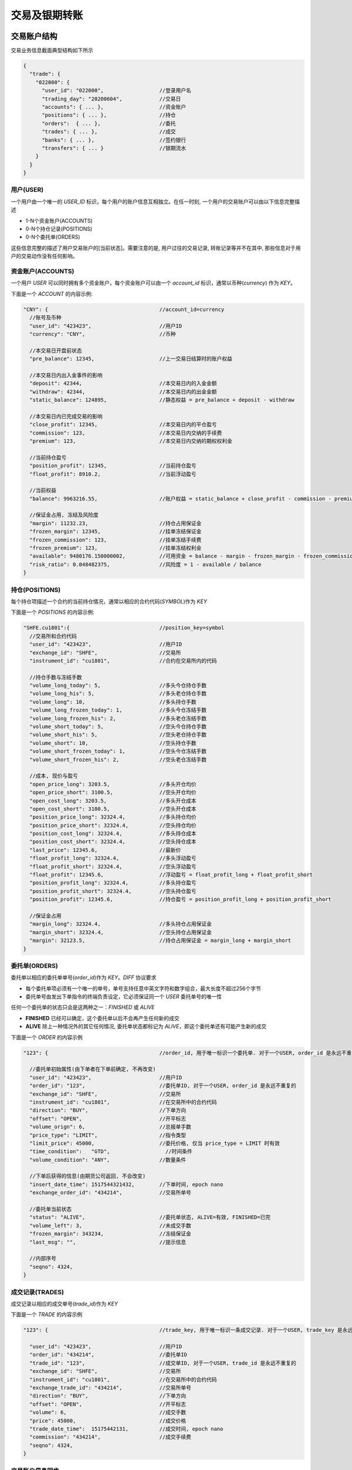﻿.. _trade:

交易及银期转账
==================================================

交易账户结构
--------------------------------------------------
交易业务信息截面典型结构如下所示

.. code-block:: javascript

    {
      "trade": {
        "022000": {
          "user_id": "022000",                  //登录用户名
          "trading_day": "20200604",            //交易日
          "accounts": { ... },                  //资金账户
          "positions": { ... },                 //持仓
          "orders":  { ... },                   //委托
          "trades": { ... },                    //成交
          "banks": { ... },                     //签约银行
          "transfers": { ... }                  //银期流水
        }
      }
    }

用户(USER)
~~~~~~~~~~~~~~~~~~~~~~~~~~~~~~~~~~~~~~~~~~~~~~~~~~
一个用户由一个唯一的 `USER_ID` 标识，每个用户的账户信息互相独立。在任一时刻, 一个用户的交易账户可以由以下信息完整描述

* 1-N个资金账户(ACCOUNTS)
* 0-N个持仓记录(POSITIONS)
* 0-N个委托单(ORDERS)

这些信息完整的描述了用户交易账户的[当前状态]。需要注意的是, 用户过往的交易记录, 转账记录等并不在其中, 那些信息对于用户的交易动作没有任何影响。


资金账户(ACCOUNTS)
~~~~~~~~~~~~~~~~~~~~~~~~~~~~~~~~~~~~~~~~~~~~~~~~~~
一个用户 `USER` 可以同时拥有多个资金账户，每个资金账户可以由一个 `account_id` 标识，通常以币种(`currency`)
作为 `KEY`。

下面是一个 `ACCOUNT` 的内容示例:

.. code-block:: javascript

  "CNY": {                                    //account_id=currency
    //账号及币种
    "user_id": "423423",                      //用户ID
    "currency": "CNY",                        //币种
    
    //本交易日开盘前状态
    "pre_balance": 12345,                     //上一交易日结算时的账户权益
    
    //本交易日内出入金事件的影响
    "deposit": 42344,                         //本交易日内的入金金额
    "withdraw": 42344,                        //本交易日内的出金金额
    "static_balance": 124895,                 //静态权益 = pre_balance + deposit - withdraw

    //本交易日内已完成交易的影响
    "close_profit": 12345,                    //本交易日内的平仓盈亏
    "commission": 123,                        //本交易日内交纳的手续费
    "premium": 123,                           //本交易日内交纳的期权权利金

    //当前持仓盈亏
    "position_profit": 12345,                 //当前持仓盈亏
    "float_profit": 8910.2,                   //当前浮动盈亏
    
    //当前权益
    "balance": 9963216.55,                    //账户权益 = static_balance + close_profit - commission - premium + position_profit
    
    //保证金占用, 冻结及风险度
    "margin": 11232.23,                       //持仓占用保证金
    "frozen_margin": 12345,                   //挂单冻结保证金
    "frozen_commission": 123,                 //挂单冻结手续费
    "frozen_premium": 123,                    //挂单冻结权利金
    "available": 9480176.150000002,           //可用资金 = balance - margin - frozen_margin - frozen_commission - frozen_premium
    "risk_ratio": 0.048482375,                //风险度 = 1 - available / balance
  }


持仓(POSITIONS)
~~~~~~~~~~~~~~~~~~~~~~~~~~~~~~~~~~~~~~~~~~~~~~~~~~
每个持仓项描述一个合约的当前持仓情况，通常以相应的合约代码(`SYMBOL`)作为 `KEY`

下面是一个 `POSITIONS` 的内容示例:

.. code-block:: javascript

  "SHFE.cu1801":{                             //position_key=symbol
    //交易所和合约代码
    "user_id": "423423",                      //用户ID
    "exchange_id": "SHFE",                    //交易所
    "instrument_id": "cu1801",                //合约在交易所内的代码
    
    //持仓手数与冻结手数
    "volume_long_today": 5,                   //多头今仓持仓手数
    "volume_long_his": 5,                     //多头老仓持仓手数
    "volume_long": 10,                        //多头持仓手数
    "volume_long_frozen_today": 1,            //多头今仓冻结手数
    "volume_long_frozen_his": 2,              //多头老仓冻结手数
    "volume_short_today": 5,                  //空头今仓持仓手数
    "volume_short_his": 5,                    //空头老仓持仓手数
    "volume_short": 10,                       //空头持仓手数
    "volume_short_frozen_today": 1,           //空头今仓冻结手数
    "volume_short_frozen_his": 2,             //空头老仓冻结手数

    //成本, 现价与盈亏
    "open_price_long": 3203.5,                //多头开仓均价
    "open_price_short": 3100.5,               //空头开仓均价
    "open_cost_long": 3203.5,                 //多头开仓成本
    "open_cost_short": 3100.5,                //空头开仓成本
    "position_price_long": 32324.4,           //多头持仓均价
    "position_price_short": 32324.4,          //空头持仓均价
    "position_cost_long": 32324.4,            //多头持仓成本
    "position_cost_short": 32324.4,           //空头持仓成本
    "last_price": 12345.6,                    //最新价
    "float_profit_long": 32324.4,             //多头浮动盈亏
    "float_profit_short": 32324.4,            //空头浮动盈亏
    "float_profit": 12345.6,                  //浮动盈亏 = float_profit_long + float_profit_short
    "position_profit_long": 32324.4,          //多头持仓盈亏
    "position_profit_short": 32324.4,         //空头持仓盈亏
    "position_profit": 12345.6,               //持仓盈亏 = position_profit_long + position_profit_short
    
    //保证金占用
    "margin_long": 32324.4,                   //多头持仓占用保证金
    "margin_short": 32324.4,                  //空头持仓占用保证金
    "margin": 32123.5,                        //持仓占用保证金 = margin_long + margin_short
  }


委托单(ORDERS)
~~~~~~~~~~~~~~~~~~~~~~~~~~~~~~~~~~~~~~~~~~~~~~~~~~
委托单以相应的委托单单号(`order_id`)作为 `KEY`。`DIFF` 协议要求

* 每个委托单项必须有一个唯一的单号，单号支持任意中英文字符和数字组合，最大长度不超过256个字节
* 委托单号由发出下单指令的终端负责设定，它必须保证同一个 `USER` 委托单号的唯一性

任何一个委托单的状态只会是这两种之一：`FINISHED` 或 `ALIVE`

* **FINISHED**  已经可以确定，这个委托单以后不会再产生任何新的成交
* **ALIVE**  除上一种情况外的其它任何情况, 委托单状态都标记为 `ALIVE`，即这个委托单还有可能产生新的成交

下面是一个 `ORDER` 的内容示例

.. code-block:: javascript

  "123": {                                    //order_id, 用于唯一标识一个委托单. 对于一个USER, order_id 是永远不重复的
  
    //委托单初始属性(由下单者在下单前确定, 不再改变)
    "user_id": "423423",                      //用户ID
    "order_id": "123",                        //委托单ID, 对于一个USER, order_id 是永远不重复的
    "exchange_id": "SHFE",                    //交易所
    "instrument_id": "cu1801",                //在交易所中的合约代码
    "direction": "BUY",                       //下单方向
    "offset": "OPEN",                         //开平标志
    "volume_orign": 6,                        //总报单手数
    "price_type": "LIMIT",                    //指令类型
    "limit_price": 45000,                     //委托价格, 仅当 price_type = LIMIT 时有效
    "time_condition":	"GTD",                  //时间条件
    "volume_condition": "ANY",                //数量条件

    //下单后获得的信息(由期货公司返回, 不会改变)
    "insert_date_time":	1517544321432,        //下单时间, epoch nano
    "exchange_order_id": "434214",            //交易所单号
    
    //委托单当前状态
    "status": "ALIVE",                        //委托单状态, ALIVE=有效, FINISHED=已完
    "volume_left": 3,                         //未成交手数
    "frozen_margin": 343234,                  //冻结保证金
    "last_msg": "",                           //提示信息
    
    //内部序号
    "seqno": 4324,
  }

  
成交记录(TRADES)
~~~~~~~~~~~~~~~~~~~~~~~~~~~~~~~~~~~~~~~~~~~~~~~~~~
成交记录以相应的成交单号(`trade_id`)作为 `KEY`

下面是一个 `TRADE` 的内容示例

.. code-block:: javascript

  "123": {                                    //trade_key, 用于唯一标识一条成交记录. 对于一个USER, trade_key 是永远不重复的
  
    "user_id": "423423",                      //用户ID
    "order_id": "434214",                     //委托单ID
    "trade_id": "123",                        //成交单ID, 对于一个USER, trade_id 是永远不重复的
    "exchange_id": "SHFE",                    //交易所
    "instrument_id": "cu1801",                //在交易所中的合约代码
    "exchange_trade_id": "434214",            //交易所单号
    "direction": "BUY",                       //下单方向
    "offset": "OPEN",                         //开平标志
    "volume": 6,                              //成交手数
    "price": 45000,                           //成交价格
    "trade_date_time":	15175442131,          //成交时间, epoch nano
    "commission": "434214",                   //成交手续费
    "seqno": 4324,
  }


交易账户信息同步
~~~~~~~~~~~~~~~~~~~~~~~~~~~~~~~~~~~~~~~~~~~~~~~~~~
交易账户信息通过 `rtn_data` 包的 `trade` 字段进行差分发送，如下所示

.. code-block:: javascript

  {
    "aid": "rtn_data",                                      //数据推送
    "data": [                                               //diff数据数组, 一次推送中可能含有多个数据包
    {
      "trade": {                                            //交易相关数据
        "user1": {                                          //登录用户名
          "user_id": "user1",                               //登录用户名
          "accounts": {                                     //账户资金信息
            "CNY": {                                        //account_key, 通常为币种代码
              //核心字段
              "account_id": "423423",                       //账号
              "currency": "CNY",                            //币种
              "balance": 9963216.550000003,                 //账户权益
              "available": 9480176.150000002,               //可用资金
              //参考字段
              "pre_balance": 12345,                         //上一交易日结算时的账户权益
              "deposit": 42344,                             //本交易日内的入金金额
              "withdraw": 42344,                            //本交易日内的出金金额
              "commission": 123,                            //本交易日内交纳的手续费
              "preminum": 123,                              //本交易日内交纳的权利金
              "static_balance": 124895,                     //静态权益
              "position_profit": 12345,                     //持仓盈亏
              "float_profit": 8910.231,                     //浮动盈亏
              "risk_ratio": 0.048482375,                    //风险度
              "margin": 11232.23,                           //占用资金
              "frozen_margin": 12345,                       //冻结保证金
              "frozen_commission": 123,                     //冻结手续费
              "frozen_premium": 123,                        //冻结权利金
              "close_profit": 12345,                        //本交易日内平仓盈亏
              "position_profit": 12345,                     //当前持仓盈亏
            }
          },
          "positions": {                                    //持仓
            "SHFE.cu1801": {                                //合约代码
              //核心字段
              "exchange_id": "SHFE",                        //交易所
              "instrument_id": "cu1801",                    //合约代码
              //参考字段                                 
              "hedge_flag": "SPEC",                         //套保标记
              "open_price_long": 3203.5,                    //多头开仓均价
              "open_price_short": 3100.5,                   //空头开仓均价
              "open_cost_long": 3203.5,                     //多头开仓成本
              "open_cost_short": 3100.5,                    //空头开仓成本
              "float_profit_long": 32324.4,                 //多头浮动盈亏
              "float_profit_short": 32324.4,                //空头浮动盈亏
              "position_cost_long": 32324.4,                //多头持仓成本
              "position_cost_short": 32324.4,               //空头持仓成本
              "position_profit_long": 32324.4,              //多头浮动盈亏
              "position_profit_long": 32324.4,              //空头浮动盈亏
              "volume_long_today": 5,                       //多头今仓持仓手数
              "volume_long_his": 5,                         //多头老仓持仓手数
              "volume_short_today": 5,                      //空头今仓持仓手数
              "volume_short_his": 5,                        //空头老仓持仓手数
              "margin_long": 32324.4,                       //多头持仓占用保证金
              "margin_short": 32324.4,                      //空头持仓占用保证金
              "order_volume_buy_open": 1,                   //买开仓挂单手数
              "order_volume_buy_close": 1,                  //买平仓挂单手数
              "order_volume_sell_open": 1,                  //卖开仓挂单手数
              "order_volume_sell_close": 1,                 //卖平仓挂单手数
            }
          },
          "orders": {                                       //委托单
            "123": {                                        //order_id, 用于唯一标识一个委托单. 对于一个USER, order_id 是永远不重复的
              //核心字段                              
              "order_id": "123",                            //委托单ID, 对于一个USER, order_id 是永远不重复的
              "order_type": "TRADE",                        //指令类型
              "exchange_id": "SHFE",                        //交易所
              "instrument_id": "cu1801",                    //在交易所中的合约代码
              "direction": "BUY",                           //下单方向, BUY=
              "offset": "OPEN",                             //开平标志
              "volume_orign": 6,                            //总报单手数
              "volume_left": 3,                             //未成交手数
              "trade_type": "TAKEPROFIT",                   //指令类型
              "price_type": "LIMIT",                        //指令类型
              "limit_price": 45000,                         //委托价格, 仅当 price_type = LIMIT 时有效
              "time_condition":	"GTD",                      //时间条件
              "volume_condition": "ANY",                    //数量条件
              "min_volume": 0,                        
              "hedge_flag": "SPECULATION",                  //保值标志
              "status": "ALIVE",                            //委托单状态, ALIVE=有效, FINISHED=已完
              //参考字段
              "last_msg":	"",                               //最后操作信息
              "insert_date_time":	1928374000000000,         //下单时间  
              "exchange_order_id": "434214",                //交易所单号
            }
          },
          "trades": {                                       //成交记录
            "123|1": {                                      //trade_key, 用于唯一标识一个成交项
              "order_id": "123",
              "exchange_id": "SHFE",                        //交易所
              "instrument_id": "cu1801",                    //交易所内的合约代码
              "exchange_trade_id": "1243",                  //交易所成交号
              "direction": "BUY",                           //成交方向
              "offset": "OPEN",                             //开平标志
              "volume": 6,                                  //成交手数
              "price": 1234.5,                              //成交价格
              "trade_date_time": 1928374000000000           //成交时间
            }
          },
        },
      },
      ]
    }
  }


终端登录鉴权
--------------------------------------------------
我们使用 `req_login` 指令包作为登录请求包。此包的结构由具体的实现定义，以 `Open Trade Gateway <https://github.com/shinnytech/open-trade-gateway>`_ 项目为例, req_login 包结构如下:

.. code-block:: javascript
   
  {
    "aid": "req_login",         //DIFF 协议包类型：登录指令
    "bid": "aaa",               //broker_id
    "user_name": "43214",       //交易账号
    "password": "abcd123",      //交易密码
  }

登录成功或失败的信息, 通过 `notify` 发送


交易指令
--------------------------------------------------

下单
~~~~~~~~~~~~~~~~~~~~~~~~~~~~~~~~~~~~~~~~~~~~~~~~~~
终端通过发送 `insert_order` 包实现下单
  
.. code-block:: javascript

  {
    "aid": "insert_order",                    //必填, 下单请求
    "user_id": "user1",                       //必填, 需要与登录用户名一致, 或为登录用户的子账户(例如登录用户为user1, 则报单 user_id 应当为 user1 或 user1.some_unit)
    "order_id": "SomeStrategy.Instance1.001", //必填, 委托单号, 需确保在一个账号中不重复, 限长256字节
    "exchange_id": "SHFE",                    //必填, 下单到哪个交易所
    "instrument_id": "cu1803",                //必填, 下单合约代码
    "direction": "BUY",                       //必填, 下单买卖方向
    "offset": "OPEN",                         //必填, 下单开平方向, 仅当指令相关对象不支持开平机制(例如股票)时可不填写此字段
    "volume": 1,                              //必填, 下单手数
    "price_type": "LIMIT",                    //必填, 报单价格类型
    "limit_price": 30502,                     //当 price_type == LIMIT 时需要填写此字段, 报单价格
    "volume_condition": "ANY",
    "time_condition": "GFD",
  }


撤单
~~~~~~~~~~~~~~~~~~~~~~~~~~~~~~~~~~~~~~~~~~~~~~~~~~
终端通过发送 `cancel_order` 包实现撤单

.. code-block:: javascript

  {
    "aid": "cancel_order",                    //必填, 撤单请求
    "user_id": "abcd"                         //必填, 下单时的 user_id
    "order_id": "0001",                       //必填, 委托单的 order_id
  }


银期转账
--------------------------------------------------
签约银行和转账记录
~~~~~~~~~~~~~~~~~~~~~~~~~~~~~~~~~~~~~~~~~~~~~~~~~~
签约银行和转账记录信息由 `rtn_data` 包中 `trade` 部分的 `banks` 和 `transfers` 发送, 如下所示

.. code-block:: javascript

  {
    "aid": "rtn_data",                                        //数据推送
    "data": [                                                 //diff数据数组, 一次推送中可能含有多个数据包
      {
        "trade": {                                            //交易相关数据
          "user1": {                                          //登录用户名
            "banks": {                                        //用户相关银行
              "4324": {
                "id": "4324",
                "name": "工行",
              }
            },
            "transfers": {                                    //账户转账记录
              "0001": {
                "datetime": 433241234123                      //转账时间, epoch nano
                "currency": "CNY",                            //币种
                "amount": 3243,                               //涉及金额
                "error_id": 0,                                //转账结果代码
                "error_msg": "成功",                          //转账结果代码
              }
            },
          },
        },
      ]
    }
  }


银期转账指令
~~~~~~~~~~~~~~~~~~~~~~~~~~~~~~~~~~~~~~~~~~~~~~~~~~
.. code-block:: javascript

  {
    "aid": "req_transfer",                                    //必填, 转账请求
    "future_account": "0001",                                 //必填, 期货账户
    "future_password": "0001",                                //必填, 期货账户密码
    "bank_id": "0001",                                        //必填, 银行ID
    "bank_password": "0001",                                  //必填, 银行账户密码
    "currency": "CNY",                                        //必填, 币种代码
    "amount": 135.4                                           //必填, 转账金额, >0 表示转入期货账户, <0 表示转出期货账户
  }

转账操作的结果, 将由转账记录同步的方式提供给终端
  

字段常量表
------------------------------------------------

======================== ======================== =================================================================================
KEY 	                 VALUE	                  Description
======================== ======================== =================================================================================
ORDER_TYPE               - TRADE                  交易指令

                         - SWAP                   互换交易指令

                         - EXECUTE                期权行权指令

                         - QUOTE                  期权询价指令
------------------------ ------------------------ ---------------------------------------------------------------------------------
TRADE_TYPE               - STOPLOSS               止损

                         - TAKEPROFIT             止盈
------------------------ ------------------------ ---------------------------------------------------------------------------------

PRICE_TYPE               - ANY                      任意价

                         - LIMIT                    限价

                         - BEST                     最优价

                         - FIVELEVEL                五档价
------------------------ ------------------------ ---------------------------------------------------------------------------------
VOLUME_CONDITION         - ANY                      任何数量

                         - MIN                      最小数量

                         - ALL                      全部数量
------------------------ ------------------------ ---------------------------------------------------------------------------------
TIME_CONDITION           - IOC                      立即完成，否则撤销

                         - GFS                      本节有效

                         - GFD                      当日有效

                         - GTD                      指定日期前有效

                         - GTC                      撤销前有效

                         - GFA                      集合竞价有效
------------------------ ------------------------ ---------------------------------------------------------------------------------
FORCE_CLOSE              - NOT                      非强平

                         - LACK_DEPOSIT             资金不足

                         - CLIENT_POSITION_LIMIT    客户超仓

                         - MEMBER_POSITION_LIMIT    会员超仓

                         - POSITION_MULTIPLE        持仓非整数倍

                         - VIOLATION                违规

                         - OTHER                    其他

                         - PERSONAL_DELIV           自然人临近交割

                         - HEDGE_POSITION_LIMIT     客户套保超仓
======================== ======================== =================================================================================


协议实现
-----------------------------------
`DIFF Collection <https://www.shinnytech.com/diff>`_ 中列出了一些本协议的开源实现

